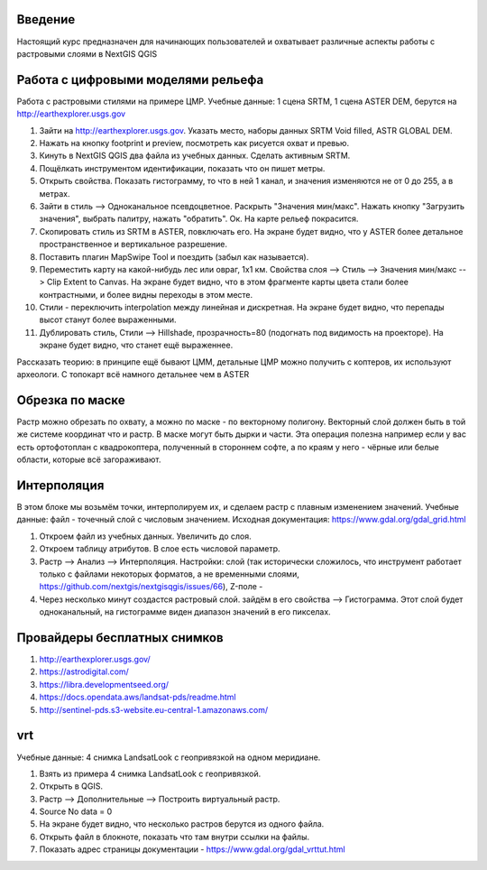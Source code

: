 .. sectionauthor:: Артём Светлов <artem.svetlov@nextgis.ru>

.. _ngcourse_rasters_intro:

Введение
========

Настоящий курс предназначен для начинающих пользователей и охватывает различные
аспекты работы с растровыми слоями в NextGIS QGIS

Работа с цифровыми моделями рельефа
======================================
Работа с растровыми стилями на примере ЦМР.
Учебные данные: 1 сцена SRTM, 1 сцена ASTER DEM, берутся на http://earthexplorer.usgs.gov

1. Зайти на http://earthexplorer.usgs.gov. Указать место, наборы данных SRTM Void filled, ASTR GLOBAL DEM.
2. Нажать на кнопку footprint и preview, посмотреть как рисуется охват и превью.
3. Кинуть в NextGIS QGIS два файла из учебных данных. Сделать активным SRTM.
4. Пощёлкать инструментом идентификации, показать что он пишет метры.
5. Открыть свойства. Показать гистограмму, то что в ней 1 канал, и значения изменяются не от 0 до 255, а в метрах.
6. Зайти в стиль --> Одноканальное псевдоцветное. Раскрыть "Значения мин/макс". Нажать кнопку "Загрузить значения", выбрать палитру, нажать "обратить". Ок. На карте рельеф покрасится.
7. Скопировать стиль из SRTM в ASTER, повключать его. На экране будет видно, что у ASTER более детальное пространственное и вертикальное разрешение.
8. Поставить плагин MapSwipe Tool и поездить (забыл как называется).
9. Переместить карту на какой-нибудь лес или овраг, 1x1 км. Свойства слоя --> Стиль --> Значения мин/макс --> Clip Extent to Canvas. На экране будет видно, что в этом фрагменте карты цвета стали более контрастными, и более видны переходы в этом месте. 
10. Стили - переключить interpolation между линейная и дискретная. На экране будет видно, что перепады высот станут более выраженными.
11. Дублировать стиль, Стили --> Hillshade, прозрачность=80 (подогнать под видимость на проекторе). На экране будет видно, что станет ещё выраженнее.

Рассказать теорию: в принципе ещё бывают ЦММ, детальные ЦМР можно получить с коптеров, их используют археологи. С топокарт всё намного детальнее чем в ASTER

Обрезка по маске
================================
Растр можно обрезать по охвату, а можно по маске - по векторному полигону.
Векторный слой должен быть в той же системе координат что и растр. В маске могут быть дырки и части. Эта операция полезна например если у вас есть ортофотоплан с квадрокоптера, полученный в стороннем софте, а по краям у него - чёрные или белые области, которые всё загораживают.


Интерполяция
================================
В этом блоке мы возьмём точки, интерполируем их, и сделаем растр с плавным изменением значений.
Учебные данные: файл - точечный слой с числовым значением.
Исходная документация: https://www.gdal.org/gdal_grid.html

1. Откроем файл из учебных данных. Увеличить до слоя. 
2. Откроем таблицу атрибутов. В слое есть числовой параметр.
3. Растр --> Анализ --> Интерполяция. Настройки: слой (так исторически сложилось, что инструмент работает только с файлами некоторых форматов, а не временными слоями, https://github.com/nextgis/nextgisqgis/issues/66), Z-поле - 
4. Через несколько минут создастся растровый слой. зайдём в его свойства --> Гистограмма. Этот слой будет одноканальный, на гистограмме виден диапазон значений в его пикселах.


Провайдеры бесплатных снимков
================================

1. http://earthexplorer.usgs.gov/
2. https://astrodigital.com/
3. https://libra.developmentseed.org/
4. https://docs.opendata.aws/landsat-pds/readme.html
5. http://sentinel-pds.s3-website.eu-central-1.amazonaws.com/

vrt
========
Учебные данные: 4 снимка LandsatLook с геопривязкой на одном меридиане. 

1. Взять из примера 4 снимка LandsatLook с геопривязкой.
2. Открыть в QGIS.
3. Растр --> Дополнительные --> Построить виртуальный растр. 
4. Source No data = 0
5. На экране будет видно, что несколько растров берутся из одного файла.
6. Открыть файл в блокноте, показать что там внутри ссылки на файлы.
7. Показать адрес страницы документации - https://www.gdal.org/gdal_vrttut.html
